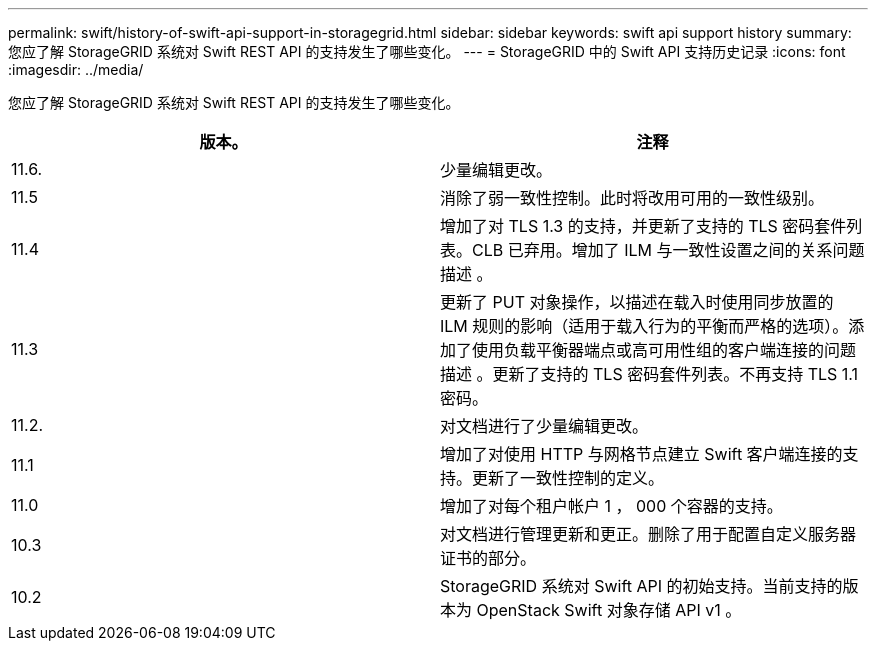 ---
permalink: swift/history-of-swift-api-support-in-storagegrid.html 
sidebar: sidebar 
keywords: swift api support history 
summary: 您应了解 StorageGRID 系统对 Swift REST API 的支持发生了哪些变化。 
---
= StorageGRID 中的 Swift API 支持历史记录
:icons: font
:imagesdir: ../media/


[role="lead"]
您应了解 StorageGRID 系统对 Swift REST API 的支持发生了哪些变化。

|===
| 版本。 | 注释 


 a| 
11.6.
 a| 
少量编辑更改。



 a| 
11.5
 a| 
消除了弱一致性控制。此时将改用可用的一致性级别。



 a| 
11.4
 a| 
增加了对 TLS 1.3 的支持，并更新了支持的 TLS 密码套件列表。CLB 已弃用。增加了 ILM 与一致性设置之间的关系问题描述 。



 a| 
11.3
 a| 
更新了 PUT 对象操作，以描述在载入时使用同步放置的 ILM 规则的影响（适用于载入行为的平衡而严格的选项）。添加了使用负载平衡器端点或高可用性组的客户端连接的问题描述 。更新了支持的 TLS 密码套件列表。不再支持 TLS 1.1 密码。



 a| 
11.2.
 a| 
对文档进行了少量编辑更改。



 a| 
11.1
 a| 
增加了对使用 HTTP 与网格节点建立 Swift 客户端连接的支持。更新了一致性控制的定义。



 a| 
11.0
 a| 
增加了对每个租户帐户 1 ， 000 个容器的支持。



 a| 
10.3
 a| 
对文档进行管理更新和更正。删除了用于配置自定义服务器证书的部分。



 a| 
10.2
 a| 
StorageGRID 系统对 Swift API 的初始支持。当前支持的版本为 OpenStack Swift 对象存储 API v1 。

|===